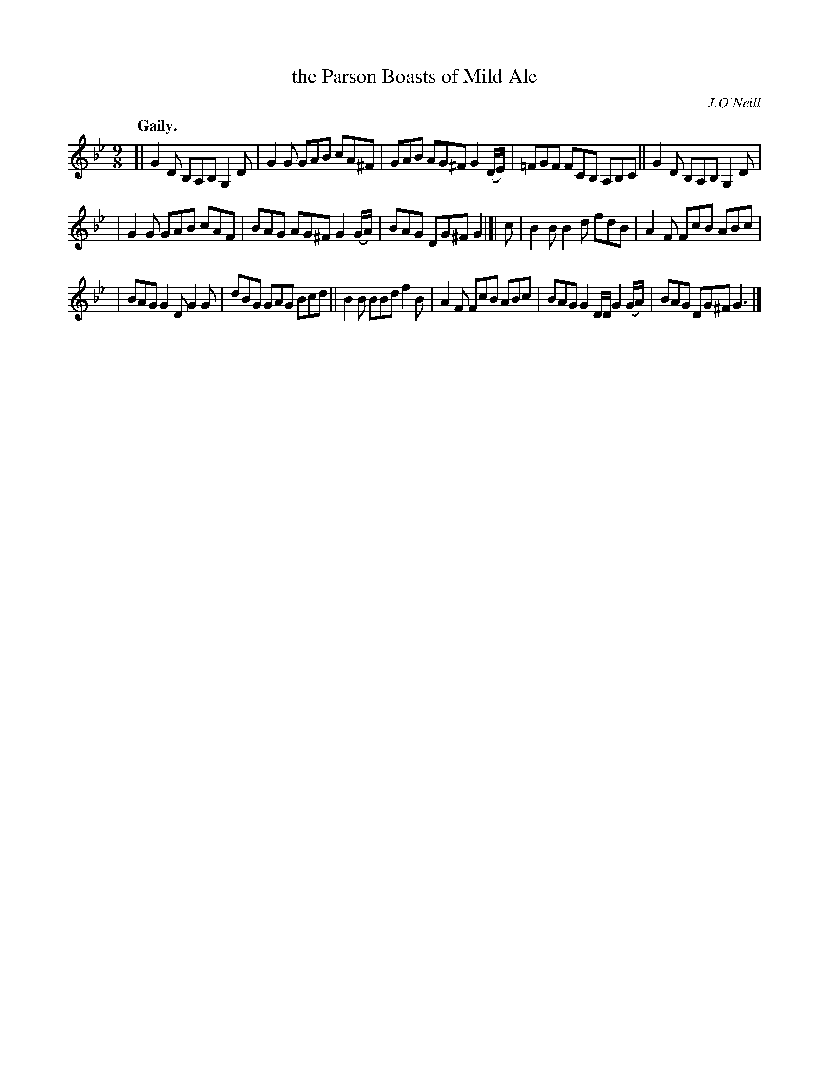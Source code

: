 X: 384
T: the Parson Boasts of Mild Ale
R: slip-jig, air
%S: s:3 b:16(5+5+6)
B: O'Neill's 1850 #384
O: J.O'Neill
N: The last note of the second section is 1/4 (should be dotted.)
N: The accidental on the last note of the first section should
N: be on the previous note. [Fixed. JC]
Z: Chris Falt, cfalt@trytel.com
Q: "Gaily."
M: 9/8
L: 1/8
K: Gm
[| G2D B,A,B, G,2D | G2G GAB cA^F | GAB AG^F G2(D/E/) | =FGF FCB, A,B,C || G2D B,A,B, G,2D |
| G2G GAB cAF | BAG AG^F G2(G/A/) | BAG DG^F G2 |]| c | B2B B2d fdB | A2F FcB ABc |
| BAG G2D G2G | dBG GAG Bcd || B2B BBd f2B | A2F FcB ABc | BAG G2D/D/ G2(G/A/) | BAG DG^F G3 |]
